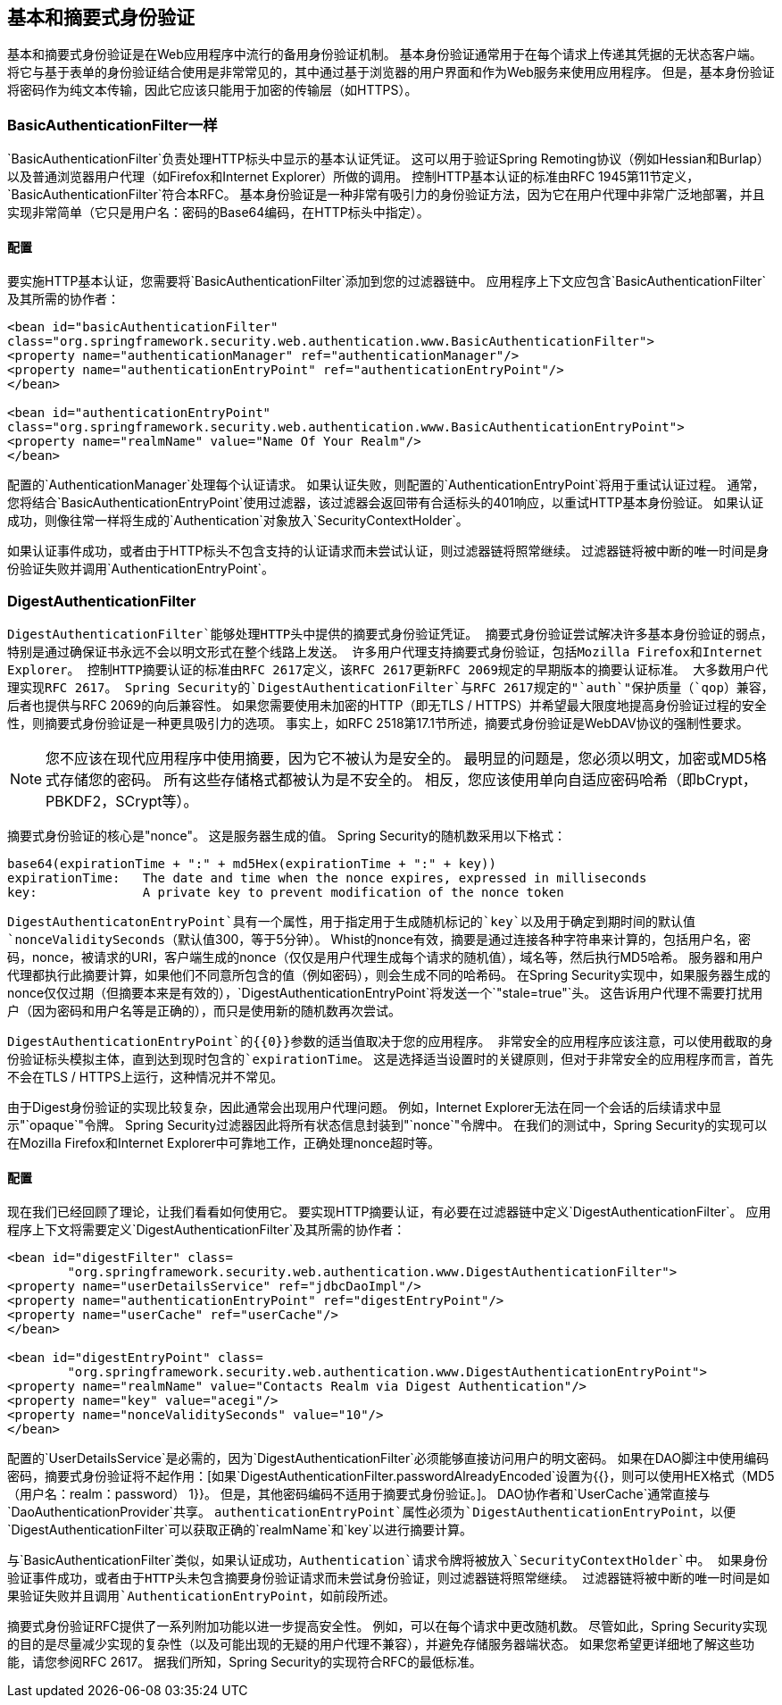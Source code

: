 
[[basic]]
== 基本和摘要式身份验证
基本和摘要式身份验证是在Web应用程序中流行的备用身份验证机制。
基本身份验证通常用于在每个请求上传递其凭据的无状态客户端。
将它与基于表单的身份验证结合使用是非常常见的，其中通过基于浏览器的用户界面和作为Web服务来使用应用程序。
但是，基本身份验证将密码作为纯文本传输，因此它应该只能用于加密的传输层（如HTTPS）。

[[basic-processing-filter]]
===  BasicAuthenticationFilter一样
`BasicAuthenticationFilter`负责处理HTTP标头中显示的基本认证凭证。
这可以用于验证Spring Remoting协议（例如Hessian和Burlap）以及普通浏览器用户代理（如Firefox和Internet Explorer）所做的调用。
控制HTTP基本认证的标准由RFC 1945第11节定义，`BasicAuthenticationFilter`符合本RFC。
基本身份验证是一种非常有吸引力的身份验证方法，因为它在用户代理中非常广泛地部署，并且实现非常简单（它只是用户名：密码的Base64编码，在HTTP标头中指定）。

[[basic-config]]
==== 配置
要实施HTTP基本认证，您需要将`BasicAuthenticationFilter`添加到您的过滤器链中。
应用程序上下文应包含`BasicAuthenticationFilter`及其所需的协作者：


[source,xml]
----
<bean id="basicAuthenticationFilter"
class="org.springframework.security.web.authentication.www.BasicAuthenticationFilter">
<property name="authenticationManager" ref="authenticationManager"/>
<property name="authenticationEntryPoint" ref="authenticationEntryPoint"/>
</bean>

<bean id="authenticationEntryPoint"
class="org.springframework.security.web.authentication.www.BasicAuthenticationEntryPoint">
<property name="realmName" value="Name Of Your Realm"/>
</bean>
----

配置的`AuthenticationManager`处理每个认证请求。
如果认证失败，则配置的`AuthenticationEntryPoint`将用于重试认证过程。
通常，您将结合`BasicAuthenticationEntryPoint`使用过滤器，该过滤器会返回带有合适标头的401响应，以重试HTTP基本身份验证。
如果认证成功，则像往常一样将生成的`Authentication`对象放入`SecurityContextHolder`。

如果认证事件成功，或者由于HTTP标头不包含支持的认证请求而未尝试认证，则过滤器链将照常继续。
过滤器链将被中断的唯一时间是身份验证失败并调用`AuthenticationEntryPoint`。

[[digest-processing-filter]]
===  DigestAuthenticationFilter
`DigestAuthenticationFilter`能够处理HTTP头中提供的摘要式身份验证凭证。
摘要式身份验证尝试解决许多基本身份验证的弱点，特别是通过确保证书永远不会以明文形式在整个线路上发送。
许多用户代理支持摘要式身份验证，包括Mozilla Firefox和Internet Explorer。
控制HTTP摘要认证的标准由RFC 2617定义，该RFC 2617更新RFC 2069规定的早期版本的摘要认证标准。
大多数用户代理实现RFC 2617。
Spring Security的`DigestAuthenticationFilter`与RFC 2617规定的"`auth`"保护质量（`qop`）兼容，后者也提供与RFC 2069的向后兼容性。
如果您需要使用未加密的HTTP（即无TLS / HTTPS）并希望最大限度地提高身份验证过程的安全性，则摘要式身份验证是一种更具吸引力的选项。
事实上，如RFC 2518第17.1节所述，摘要式身份验证是WebDAV协议的强制性要求。

[NOTE]
====
您不应该在现代应用程序中使用摘要，因为它不被认为是安全的。
最明显的问题是，您必须以明文，加密或MD5格式存储您的密码。
所有这些存储格式都被认为是不安全的。
相反，您应该使用单向自适应密码哈希（即bCrypt，PBKDF2，SCrypt等）。
====

摘要式身份验证的核心是"nonce"。
这是服务器生成的值。
Spring Security的随机数采用以下格式：

[source,txt]
----
base64(expirationTime + ":" + md5Hex(expirationTime + ":" + key))
expirationTime:   The date and time when the nonce expires, expressed in milliseconds
key:              A private key to prevent modification of the nonce token
----

`DigestAuthenticatonEntryPoint`具有一个属性，用于指定用于生成随机标记的`key`以及用于确定到期时间的默认值`nonceValiditySeconds`（默认值300，等于5分钟）。
Whist的nonce有效，摘要是通过连接各种字符串来计算的，包括用户名，密码，nonce，被请求的URI，客户端生成的nonce（仅仅是用户代理生成每个请求的随机值），域名等，然后执行MD5哈希。
服务器和用户代理都执行此摘要计算，如果他们不同意所包含的值（例如密码），则会生成不同的哈希码。
在Spring Security实现中，如果服务器生成的nonce仅仅过期（但摘要本来是有效的），`DigestAuthenticationEntryPoint`将发送一个`"stale=true"`头。
这告诉用户代理不需要打扰用户（因为密码和用户名等是正确的），而只是使用新的随机数再次尝试。

`DigestAuthenticationEntryPoint`的{​​{0}}参数的适当值取决于您的应用程序。
非常安全的应用程序应该注意，可以使用截取的身份验证标头模拟主体，直到达到现时包含的`expirationTime`。
这是选择适当设置时的关键原则，但对于非常安全的应用程序而言，首先不会在TLS / HTTPS上运行，这种情况并不常见。

由于Digest身份验证的实现比较复杂，因此通常会出现用户代理问题。
例如，Internet Explorer无法在同一个会话的后续请求中显示"`opaque`"令牌。
Spring Security过滤器因此将所有状态信息封装到"`nonce`"令牌中。
在我们的测试中，Spring Security的实现可以在Mozilla Firefox和Internet Explorer中可靠地工作，正确处理nonce超时等。


[[digest-config]]
==== 配置
现在我们已经回顾了理论，让我们看看如何使用它。
要实现HTTP摘要认证，有必要在过滤器链中定义`DigestAuthenticationFilter`。
应用程序上下文将需要定义`DigestAuthenticationFilter`及其所需的协作者：

[source,xml]
----
<bean id="digestFilter" class=
	"org.springframework.security.web.authentication.www.DigestAuthenticationFilter">
<property name="userDetailsService" ref="jdbcDaoImpl"/>
<property name="authenticationEntryPoint" ref="digestEntryPoint"/>
<property name="userCache" ref="userCache"/>
</bean>

<bean id="digestEntryPoint" class=
	"org.springframework.security.web.authentication.www.DigestAuthenticationEntryPoint">
<property name="realmName" value="Contacts Realm via Digest Authentication"/>
<property name="key" value="acegi"/>
<property name="nonceValiditySeconds" value="10"/>
</bean>
----

配置的`UserDetailsService`是必需的，因为`DigestAuthenticationFilter`必须能够直接访问用户的明文密码。
如果在DAO脚注中使用编码密码，摘要式身份验证将不起作用：[如果`DigestAuthenticationFilter.passwordAlreadyEncoded`设置为{{}，则可以使用HEX格式（MD5（用户名：realm：password） 1}}。
但是，其他密码编码不适用于摘要式身份验证。]。
DAO协作者和`UserCache`通常直接与`DaoAuthenticationProvider`共享。
`authenticationEntryPoint`属性必须为`DigestAuthenticationEntryPoint`，以便`DigestAuthenticationFilter`可以获取正确的`realmName`和`key`以进行摘要计算。

与`BasicAuthenticationFilter`类似，如果认证成功，`Authentication`请求令牌将被放入`SecurityContextHolder`中。
如果身份验证事件成功，或者由于HTTP头未包含摘要身份验证请求而未尝试身份验证，则过滤器链将照常继续。
过滤器链将被中断的唯一时间是如果验证失败并且调用`AuthenticationEntryPoint`，如前段所述。

摘要式身份验证RFC提供了一系列附加功能以进一步提高安全性。
例如，可以在每个请求中更改随机数。
尽管如此，Spring Security实现的目的是尽量减少实现的复杂性（以及可能出现的无疑的用户代理不兼容），并避免存储服务器端状态。
如果您希望更详细地了解这些功能，请您参阅RFC 2617。
据我们所知，Spring Security的实现符合RFC的最低标准。
